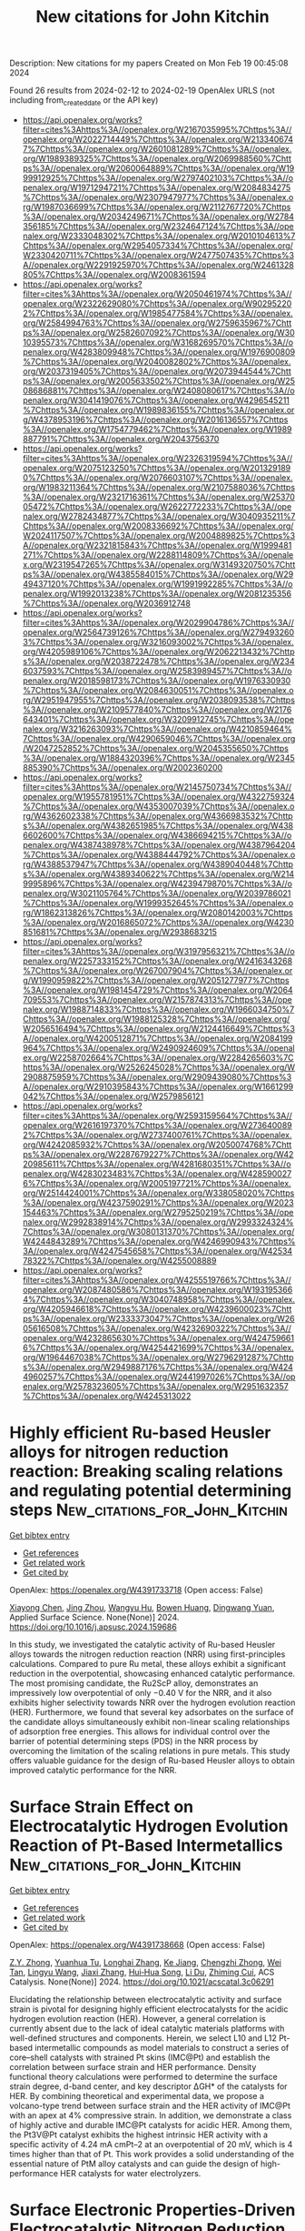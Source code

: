 #+filetags: New_citations_for_John_Kitchin
#+TITLE: New citations for John Kitchin
Description: New citations for my papers
Created on Mon Feb 19 00:45:08 2024

Found 26 results from 2024-02-12 to 2024-02-19
OpenAlex URLS (not including from_created_date or the API key)
- [[https://api.openalex.org/works?filter=cites%3Ahttps%3A//openalex.org/W2167035995%7Chttps%3A//openalex.org/W2022714449%7Chttps%3A//openalex.org/W2133406747%7Chttps%3A//openalex.org/W2601081289%7Chttps%3A//openalex.org/W1989389325%7Chttps%3A//openalex.org/W2069988560%7Chttps%3A//openalex.org/W2060064889%7Chttps%3A//openalex.org/W1999912925%7Chttps%3A//openalex.org/W2797402103%7Chttps%3A//openalex.org/W1971294721%7Chttps%3A//openalex.org/W2084834275%7Chttps%3A//openalex.org/W2307947977%7Chttps%3A//openalex.org/W1987036699%7Chttps%3A//openalex.org/W2112767720%7Chttps%3A//openalex.org/W2034249671%7Chttps%3A//openalex.org/W2784356185%7Chttps%3A//openalex.org/W2324647124%7Chttps%3A//openalex.org/W2333048302%7Chttps%3A//openalex.org/W2010104613%7Chttps%3A//openalex.org/W2954057334%7Chttps%3A//openalex.org/W2330420711%7Chttps%3A//openalex.org/W2477507435%7Chttps%3A//openalex.org/W2291925970%7Chttps%3A//openalex.org/W2461328805%7Chttps%3A//openalex.org/W2008361594]]
- [[https://api.openalex.org/works?filter=cites%3Ahttps%3A//openalex.org/W2050461974%7Chttps%3A//openalex.org/W2322629080%7Chttps%3A//openalex.org/W902952202%7Chttps%3A//openalex.org/W1985477584%7Chttps%3A//openalex.org/W2584994763%7Chttps%3A//openalex.org/W2759635967%7Chttps%3A//openalex.org/W2582607092%7Chttps%3A//openalex.org/W3010395573%7Chttps%3A//openalex.org/W3168269570%7Chttps%3A//openalex.org/W4283809948%7Chttps%3A//openalex.org/W1976900809%7Chttps%3A//openalex.org/W2040082802%7Chttps%3A//openalex.org/W2037319405%7Chttps%3A//openalex.org/W2073944544%7Chttps%3A//openalex.org/W2005633502%7Chttps%3A//openalex.org/W2508686881%7Chttps%3A//openalex.org/W2408080617%7Chttps%3A//openalex.org/W3041419076%7Chttps%3A//openalex.org/W4296545211%7Chttps%3A//openalex.org/W1989836155%7Chttps%3A//openalex.org/W4378953196%7Chttps%3A//openalex.org/W2016136557%7Chttps%3A//openalex.org/W1754779462%7Chttps%3A//openalex.org/W1989887791%7Chttps%3A//openalex.org/W2043756370]]
- [[https://api.openalex.org/works?filter=cites%3Ahttps%3A//openalex.org/W2326319594%7Chttps%3A//openalex.org/W2075123250%7Chttps%3A//openalex.org/W2013291890%7Chttps%3A//openalex.org/W2076603107%7Chttps%3A//openalex.org/W1983211364%7Chttps%3A//openalex.org/W2107588036%7Chttps%3A//openalex.org/W2321716361%7Chttps%3A//openalex.org/W2537005472%7Chttps%3A//openalex.org/W2622772233%7Chttps%3A//openalex.org/W2782434877%7Chttps%3A//openalex.org/W3040935211%7Chttps%3A//openalex.org/W2008336692%7Chttps%3A//openalex.org/W2024117507%7Chttps%3A//openalex.org/W2004889825%7Chttps%3A//openalex.org/W2321815843%7Chttps%3A//openalex.org/W1999481271%7Chttps%3A//openalex.org/W2288114809%7Chttps%3A//openalex.org/W2319547265%7Chttps%3A//openalex.org/W3149320750%7Chttps%3A//openalex.org/W4385584015%7Chttps%3A//openalex.org/W2949437120%7Chttps%3A//openalex.org/W1991992285%7Chttps%3A//openalex.org/W1992013238%7Chttps%3A//openalex.org/W2081235356%7Chttps%3A//openalex.org/W2036912748]]
- [[https://api.openalex.org/works?filter=cites%3Ahttps%3A//openalex.org/W2029904786%7Chttps%3A//openalex.org/W2564739126%7Chttps%3A//openalex.org/W2794932603%7Chttps%3A//openalex.org/W3216093002%7Chttps%3A//openalex.org/W4205989106%7Chttps%3A//openalex.org/W2062213432%7Chttps%3A//openalex.org/W2038722478%7Chttps%3A//openalex.org/W2346037593%7Chttps%3A//openalex.org/W2583989457%7Chttps%3A//openalex.org/W2018598173%7Chttps%3A//openalex.org/W1976330930%7Chttps%3A//openalex.org/W2084630051%7Chttps%3A//openalex.org/W2951947955%7Chttps%3A//openalex.org/W2038093538%7Chttps%3A//openalex.org/W2109577840%7Chttps%3A//openalex.org/W2176643401%7Chttps%3A//openalex.org/W3209912745%7Chttps%3A//openalex.org/W3216263093%7Chttps%3A//openalex.org/W4210859464%7Chttps%3A//openalex.org/W4290659046%7Chttps%3A//openalex.org/W2047252852%7Chttps%3A//openalex.org/W2045355650%7Chttps%3A//openalex.org/W1884320396%7Chttps%3A//openalex.org/W2345885390%7Chttps%3A//openalex.org/W2002360200]]
- [[https://api.openalex.org/works?filter=cites%3Ahttps%3A//openalex.org/W2145750734%7Chttps%3A//openalex.org/W1955781951%7Chttps%3A//openalex.org/W4322759324%7Chttps%3A//openalex.org/W4353007039%7Chttps%3A//openalex.org/W4362602338%7Chttps%3A//openalex.org/W4366983532%7Chttps%3A//openalex.org/W4382651985%7Chttps%3A//openalex.org/W4386602600%7Chttps%3A//openalex.org/W4386694215%7Chttps%3A//openalex.org/W4387438978%7Chttps%3A//openalex.org/W4387964204%7Chttps%3A//openalex.org/W4388444792%7Chttps%3A//openalex.org/W4388537947%7Chttps%3A//openalex.org/W4389040448%7Chttps%3A//openalex.org/W4389340622%7Chttps%3A//openalex.org/W2149995896%7Chttps%3A//openalex.org/W4239479870%7Chttps%3A//openalex.org/W3021105764%7Chttps%3A//openalex.org/W2039786021%7Chttps%3A//openalex.org/W1999352645%7Chttps%3A//openalex.org/W1862313826%7Chttps%3A//openalex.org/W2080142003%7Chttps%3A//openalex.org/W2016865072%7Chttps%3A//openalex.org/W4230851681%7Chttps%3A//openalex.org/W2938683215]]
- [[https://api.openalex.org/works?filter=cites%3Ahttps%3A//openalex.org/W3197956321%7Chttps%3A//openalex.org/W2257333152%7Chttps%3A//openalex.org/W2416343268%7Chttps%3A//openalex.org/W267007904%7Chttps%3A//openalex.org/W1990959822%7Chttps%3A//openalex.org/W2051277977%7Chttps%3A//openalex.org/W1981454729%7Chttps%3A//openalex.org/W2064709553%7Chttps%3A//openalex.org/W2157874313%7Chttps%3A//openalex.org/W1988714833%7Chttps%3A//openalex.org/W1966034750%7Chttps%3A//openalex.org/W1988125328%7Chttps%3A//openalex.org/W2056516494%7Chttps%3A//openalex.org/W2124416649%7Chttps%3A//openalex.org/W4200512871%7Chttps%3A//openalex.org/W2084199964%7Chttps%3A//openalex.org/W2490924609%7Chttps%3A//openalex.org/W2258702664%7Chttps%3A//openalex.org/W2284265603%7Chttps%3A//openalex.org/W2526245028%7Chttps%3A//openalex.org/W2908875959%7Chttps%3A//openalex.org/W2909439080%7Chttps%3A//openalex.org/W2910395843%7Chttps%3A//openalex.org/W1661299042%7Chttps%3A//openalex.org/W2579856121]]
- [[https://api.openalex.org/works?filter=cites%3Ahttps%3A//openalex.org/W2593159564%7Chttps%3A//openalex.org/W2616197370%7Chttps%3A//openalex.org/W2736400892%7Chttps%3A//openalex.org/W2737400761%7Chttps%3A//openalex.org/W4242085932%7Chttps%3A//openalex.org/W2050074768%7Chttps%3A//openalex.org/W2287679227%7Chttps%3A//openalex.org/W4220985611%7Chttps%3A//openalex.org/W4281680351%7Chttps%3A//openalex.org/W4283023483%7Chttps%3A//openalex.org/W4285900276%7Chttps%3A//openalex.org/W2005197721%7Chttps%3A//openalex.org/W2514424001%7Chttps%3A//openalex.org/W338058020%7Chttps%3A//openalex.org/W4237590291%7Chttps%3A//openalex.org/W2023154463%7Chttps%3A//openalex.org/W2795250219%7Chttps%3A//openalex.org/W2992838914%7Chttps%3A//openalex.org/W2993324324%7Chttps%3A//openalex.org/W3080131370%7Chttps%3A//openalex.org/W4244843289%7Chttps%3A//openalex.org/W4246990943%7Chttps%3A//openalex.org/W4247545658%7Chttps%3A//openalex.org/W4253478322%7Chttps%3A//openalex.org/W4255008889]]
- [[https://api.openalex.org/works?filter=cites%3Ahttps%3A//openalex.org/W4255519766%7Chttps%3A//openalex.org/W2087480586%7Chttps%3A//openalex.org/W1931953664%7Chttps%3A//openalex.org/W3040748958%7Chttps%3A//openalex.org/W4205946618%7Chttps%3A//openalex.org/W4239600023%7Chttps%3A//openalex.org/W2333373047%7Chttps%3A//openalex.org/W2605616508%7Chttps%3A//openalex.org/W4232690322%7Chttps%3A//openalex.org/W4232865630%7Chttps%3A//openalex.org/W4247596616%7Chttps%3A//openalex.org/W4254421699%7Chttps%3A//openalex.org/W1964467038%7Chttps%3A//openalex.org/W2796291287%7Chttps%3A//openalex.org/W2949887176%7Chttps%3A//openalex.org/W4244960257%7Chttps%3A//openalex.org/W2441997026%7Chttps%3A//openalex.org/W2578323605%7Chttps%3A//openalex.org/W2951632357%7Chttps%3A//openalex.org/W4245313022]]

* Highly efficient Ru-based Heusler alloys for nitrogen reduction reaction: Breaking scaling relations and regulating potential determining steps  :New_citations_for_John_Kitchin:
:PROPERTIES:
:ID: https://openalex.org/W4391733718
:TOPICS: Ammonia Synthesis and Electrocatalysis, Materials and Methods for Hydrogen Storage, Two-Dimensional Transition Metal Carbides and Nitrides (MXenes)
:PUBLICATION_DATE: 2024-02-01
:END:    
    
[[elisp:(doi-add-bibtex-entry "https://doi.org/10.1016/j.apsusc.2024.159686")][Get bibtex entry]] 

- [[elisp:(progn (xref--push-markers (current-buffer) (point)) (oa--referenced-works "https://openalex.org/W4391733718"))][Get references]]
- [[elisp:(progn (xref--push-markers (current-buffer) (point)) (oa--related-works "https://openalex.org/W4391733718"))][Get related work]]
- [[elisp:(progn (xref--push-markers (current-buffer) (point)) (oa--cited-by-works "https://openalex.org/W4391733718"))][Get cited by]]

OpenAlex: https://openalex.org/W4391733718 (Open access: False)
    
[[https://openalex.org/A5071704385][Xiayong Chen]], [[https://openalex.org/A5025064756][Jing Zhou]], [[https://openalex.org/A5064262109][Wangyu Hu]], [[https://openalex.org/A5042136632][Bowen Huang]], [[https://openalex.org/A5033033368][Dingwang Yuan]], Applied Surface Science. None(None)] 2024. https://doi.org/10.1016/j.apsusc.2024.159686 
     
In this study, we investigated the catalytic activity of Ru-based Heusler alloys towards the nitrogen reduction reaction (NRR) using first-principles calculations. Compared to pure Ru metal, these alloys exhibit a significant reduction in the overpotential, showcasing enhanced catalytic performance. The most promising candidate, the Ru2ScP alloy, demonstrates an impressively low overpotential of only −0.40 V for the NRR, and it also exhibits higher selectivity towards NRR over the hydrogen evolution reaction (HER). Furthermore, we found that several key adsorbates on the surface of the candidate alloys simultaneously exhibit non-linear scaling relationships of adsorption free energies. This allows for individual control over the barrier of potential determining steps (PDS) in the NRR process by overcoming the limitation of the scaling relations in pure metals. This study offers valuable guidance for the design of Ru-based Heusler alloys to obtain improved catalytic performance for the NRR.    

    

* Surface Strain Effect on Electrocatalytic Hydrogen Evolution Reaction of Pt-Based Intermetallics  :New_citations_for_John_Kitchin:
:PROPERTIES:
:ID: https://openalex.org/W4391738668
:TOPICS: Electrocatalysis for Energy Conversion, Aqueous Zinc-Ion Battery Technology, Fuel Cell Membrane Technology
:PUBLICATION_DATE: 2024-02-11
:END:    
    
[[elisp:(doi-add-bibtex-entry "https://doi.org/10.1021/acscatal.3c06291")][Get bibtex entry]] 

- [[elisp:(progn (xref--push-markers (current-buffer) (point)) (oa--referenced-works "https://openalex.org/W4391738668"))][Get references]]
- [[elisp:(progn (xref--push-markers (current-buffer) (point)) (oa--related-works "https://openalex.org/W4391738668"))][Get related work]]
- [[elisp:(progn (xref--push-markers (current-buffer) (point)) (oa--cited-by-works "https://openalex.org/W4391738668"))][Get cited by]]

OpenAlex: https://openalex.org/W4391738668 (Open access: False)
    
[[https://openalex.org/A5060920420][Z.Y. Zhong]], [[https://openalex.org/A5010811558][Yuanhua Tu]], [[https://openalex.org/A5019925257][Longhai Zhang]], [[https://openalex.org/A5076364504][Ke Jiang]], [[https://openalex.org/A5041745010][Chengzhi Zhong]], [[https://openalex.org/A5003316836][Wei Tan]], [[https://openalex.org/A5064023616][Lingyu Wang]], [[https://openalex.org/A5029153042][Jiaxi Zhang]], [[https://openalex.org/A5018142547][Hui‐Hua Song]], [[https://openalex.org/A5062744012][Li Du]], [[https://openalex.org/A5023031181][Zhiming Cui]], ACS Catalysis. None(None)] 2024. https://doi.org/10.1021/acscatal.3c06291 
     
Elucidating the relationship between electrocatalytic activity and surface strain is pivotal for designing highly efficient electrocatalysts for the acidic hydrogen evolution reaction (HER). However, a general correlation is currently absent due to the lack of ideal catalytic materials platforms with well-defined structures and components. Herein, we select L10 and L12 Pt-based intermetallic compounds as model materials to construct a series of core–shell catalysts with strained Pt skins (IMC@Pt) and establish the correlation between surface strain and HER performance. Density functional theory calculations were performed to determine the surface strain degree, d-band center, and key descriptor ΔGH* of the catalysts for HER. By combining theoretical and experimental data, we propose a volcano-type trend between surface strain and the HER activity of IMC@Pt with an apex at 4% compressive strain. In addition, we demonstrate a class of highly active and durable IMC@Pt catalysts for acidic HER. Among them, the Pt3V@Pt catalyst exhibits the highest intrinsic HER activity with a specific activity of 4.24 mA cmPt–2 at an overpotential of 20 mV, which is 4 times higher than that of Pt. This work provides a solid understanding of the essential nature of PtM alloy catalysts and can guide the design of high-performance HER catalysts for water electrolyzers.    

    

* Surface Electronic Properties-Driven Electrocatalytic Nitrogen Reduction on Metal-Conjugated Porphyrin 2D-MOFs  :New_citations_for_John_Kitchin:
:PROPERTIES:
:ID: https://openalex.org/W4391742646
:TOPICS: Ammonia Synthesis and Electrocatalysis, Photocatalytic Materials for Solar Energy Conversion, Electrocatalysis for Energy Conversion
:PUBLICATION_DATE: 2024-02-12
:END:    
    
[[elisp:(doi-add-bibtex-entry "https://doi.org/10.1021/acsami.3c16406")][Get bibtex entry]] 

- [[elisp:(progn (xref--push-markers (current-buffer) (point)) (oa--referenced-works "https://openalex.org/W4391742646"))][Get references]]
- [[elisp:(progn (xref--push-markers (current-buffer) (point)) (oa--related-works "https://openalex.org/W4391742646"))][Get related work]]
- [[elisp:(progn (xref--push-markers (current-buffer) (point)) (oa--cited-by-works "https://openalex.org/W4391742646"))][Get cited by]]

OpenAlex: https://openalex.org/W4391742646 (Open access: False)
    
[[https://openalex.org/A5088093866][Ashakiran Maibam]], [[https://openalex.org/A5051174428][Ibrahim Orhan]], [[https://openalex.org/A5065840925][Saïlaja Krishnamurty]], [[https://openalex.org/A5031877516][Salvy P. Russo]], [[https://openalex.org/A5023307974][Ravichandar Babarao]], ACS Applied Materials & Interfaces. None(None)] 2024. https://doi.org/10.1021/acsami.3c16406 
     
Two-dimensional (2D) metal organic framework (MOF) or metalloporphyrin nanosheets with a stable metal-N4 complex unit present the metal as a single-atom catalyst dispersed in the 2D porphyrin framework. First-principles calculations on the 3d-transition metals in M-TCPP are investigated in this study for their surface-dependent electronic properties including work function and d-band center. Crystal orbital Hamiltonian population (-pCOHP) analysis highlights a higher contribution of the bonding state in the M–N bond and antibonding state in the N–N bond to be essential for N–N bond activation. A linear relationship between ΔGmax and surface electronic properties, N–N bond strength, and Bader charge has been found to influence the rate-determining potential for nitrogen reduction reaction (NRR) in M-TCPP MOFs. 2D Ti-TCPP MOF, with a kinetic energy barrier of 1.43 eV in the final protonation step of enzymatic NRR, shows exclusive NRR selectivity over competing hydrogen reduction (HER) and nitrogenous compounds (NO and NO2). Thus, Ti-TCPP MOF with an NRR limiting potential of −0.35 V in water solvent is proposed as an attractive candidate for electrocatalytic NRR.    

    

* Integration of theory prediction and experimental electrooxidation of glycerol on NiCo2O4 nanosheets  :New_citations_for_John_Kitchin:
:PROPERTIES:
:ID: https://openalex.org/W4391743253
:TOPICS: Electrocatalysis for Energy Conversion, Materials for Electrochemical Supercapacitors, Aqueous Zinc-Ion Battery Technology
:PUBLICATION_DATE: 2024-02-01
:END:    
    
[[elisp:(doi-add-bibtex-entry "https://doi.org/10.1016/s1872-2067(23)64585-1")][Get bibtex entry]] 

- [[elisp:(progn (xref--push-markers (current-buffer) (point)) (oa--referenced-works "https://openalex.org/W4391743253"))][Get references]]
- [[elisp:(progn (xref--push-markers (current-buffer) (point)) (oa--related-works "https://openalex.org/W4391743253"))][Get related work]]
- [[elisp:(progn (xref--push-markers (current-buffer) (point)) (oa--cited-by-works "https://openalex.org/W4391743253"))][Get cited by]]

OpenAlex: https://openalex.org/W4391743253 (Open access: False)
    
[[https://openalex.org/A5057134203][Yan Duan]], [[https://openalex.org/A5085737387][Mifeng Xue]], [[https://openalex.org/A5049594879][Yizhi Liu]], [[https://openalex.org/A5022248804][Man Zhang]], [[https://openalex.org/A5035375708][Yuchen Wang]], [[https://openalex.org/A5022454993][Baojun Wang]], [[https://openalex.org/A5039456852][Riguang Zhang]], [[https://openalex.org/A5063084241][Kai Yan]], Chinese Journal of Catalysis. 57(None)] 2024. https://doi.org/10.1016/s1872-2067(23)64585-1 
     
Electrocatalytic refinery of low-value biomass-based glycerol into value-added chemicals formic acid (FA) is an attractive alternative to traditional thermochemical refineries. However, constructing non-precious catalysts with abundant active hydroxyl (OH*) is the main obstacle to the electrocatalytic glycerol oxidation reaction (EGOR). Herein, we combine density functional theory (DFT) and experiments to investigate EGOR over the finely constructed NiCo2O4 nanosheets. DFT results firstly indicate that the NiCo2O4 nanosheets exhibit the highly hydroxylated (311)-OH* surface with the lowest Gibbs free energy, which significantly improves the electrochemical reaction kinetics and can achieve desirable FA yield by adjusting the adsorption energy of the adsorption intermediate. Following the theoretical prediction, ultrathin NiCo2O4 nanosheets (~1.70 nm) are fabricated by a facile electrodeposition method with sufficient OH* on the surface. The charge-transfer resistance of NiCo2O4 nanosheets in EGOR is only 0.94 Ω and the anode power consumption can be reduced by up to 320 mV at 10 mA cm−2, keeping the high glycerol conversion (89%) and FA selectivity (70%) during the 120-h stability test. DFT calculations and experimental tools (e.g., multi-potential step experiments, operational electrochemical impedance spectroscopy) confirm that OH* in-situ generated on the thin nanosheets structure is essential in facilitating charge transfer between catalysts and adsorbed molecules to enhance C–C bond cleavage. This work offers a guideline for the rational design of robust catalysts for the selective upgrading of biomass-derived chemicals.    

    

* Key Role of Cations in Stabilizing Hydrogen Radicals for CO2-to-CO Conversion via a Reverse Water-Gas Shift Reaction  :New_citations_for_John_Kitchin:
:PROPERTIES:
:ID: https://openalex.org/W4391755712
:TOPICS: Electrochemical Reduction of CO2 to Fuels, Catalytic Nanomaterials, Carbon Dioxide Utilization for Chemical Synthesis
:PUBLICATION_DATE: 2024-02-12
:END:    
    
[[elisp:(doi-add-bibtex-entry "https://doi.org/10.1021/acs.jpclett.4c00005")][Get bibtex entry]] 

- [[elisp:(progn (xref--push-markers (current-buffer) (point)) (oa--referenced-works "https://openalex.org/W4391755712"))][Get references]]
- [[elisp:(progn (xref--push-markers (current-buffer) (point)) (oa--related-works "https://openalex.org/W4391755712"))][Get related work]]
- [[elisp:(progn (xref--push-markers (current-buffer) (point)) (oa--cited-by-works "https://openalex.org/W4391755712"))][Get cited by]]

OpenAlex: https://openalex.org/W4391755712 (Open access: False)
    
[[https://openalex.org/A5053914840][Ruijuan Zhao]], [[https://openalex.org/A5056360762][Lei Li]], [[https://openalex.org/A5041657778][Qianbao Wu]], [[https://openalex.org/A5053780153][Qing Li]], [[https://openalex.org/A5073055675][Chunhua Cui]], The Journal of Physical Chemistry Letters. None(None)] 2024. https://doi.org/10.1021/acs.jpclett.4c00005 
     
Electrochemically converting CO2 into valuable chemicals and fuels in acidic media is argued as a promising energy- and carbon-efficient route. Although several key roles of alkali cations have been unveiled, the alkali cation trends for CO2 reduction remain largely elusive. With decreasing cation size from Cs+ to Li+, here we show that the apparent proton diffusion coefficient in 3.0 M Li+ is tens-fold lower than in 3.0 M K+ and 3.0 M Cs+ acidic electrolytes. Although Li+ has the strongest inhibition ability for proton transport, it acts the worst for both the CO2-to-CO conversion and partial current density on Au catalysts. Unexpectedly, K+ with a higher proton transport performs the best for CO2-to-CO conversion. We thus revisit the roles of alkali cations and find that hydrated K+ can stabilize hydrogen radicals benefiting CO2 conversion at the electrode interface while for Li+ this is not the case. This study proposes that cation-stabilized atomic hydrogen assists in activating CO2 via a reverse water-gas shift route under electrochemical conditions.    

    

* Machine Learning Assisted Analysis and Prediction of Rubber Formulation Using Existing Databases  :New_citations_for_John_Kitchin:
:PROPERTIES:
:ID: https://openalex.org/W4391755935
:TOPICS: Accelerating Materials Innovation through Informatics, Design for Manufacture and Assembly in Manufacturing, Fuel Cell Membrane Technology
:PUBLICATION_DATE: 2024-02-01
:END:    
    
[[elisp:(doi-add-bibtex-entry "https://doi.org/10.1016/j.aichem.2024.100054")][Get bibtex entry]] 

- [[elisp:(progn (xref--push-markers (current-buffer) (point)) (oa--referenced-works "https://openalex.org/W4391755935"))][Get references]]
- [[elisp:(progn (xref--push-markers (current-buffer) (point)) (oa--related-works "https://openalex.org/W4391755935"))][Get related work]]
- [[elisp:(progn (xref--push-markers (current-buffer) (point)) (oa--cited-by-works "https://openalex.org/W4391755935"))][Get cited by]]

OpenAlex: https://openalex.org/W4391755935 (Open access: True)
    
[[https://openalex.org/A5067271290][Wei Deng]], [[https://openalex.org/A5049889958][Yuhui Zhao]], [[https://openalex.org/A5053661870][Yinggan Zheng]], [[https://openalex.org/A5035643040][Yilong Yin]], [[https://openalex.org/A5026257020][Hongwei Yan]], [[https://openalex.org/A5020579375][Lijun Liu]], [[https://openalex.org/A5075752935][Dapeng Wang]], Artificial Intelligence Chemistry. None(None)] 2024. https://doi.org/10.1016/j.aichem.2024.100054 
     
Designing rubber formulations can greatly benefit from using a database that stores the formulations and corresponding property data of rubber composites. Such a database can expedite the decision-making process by swiftly identifying the most suitable formulations for specific applications. However, the management of a rubber formulation database encounters various issues, including missing formulation and property data, as well as data entry errors. These issues can impede the decision-making processes and even result in incorrect decisions being made. In this study, machine learning (ML) algorithms were applied to analyze rubber formulation databases. Our findings highlight the success of the ML algorithm in effectively filling in missing data and identifying erroneous data. Furthermore, it demonstrates the accurate prediction of properties for untested formulations within the pre-determined database space. The results underline the outstanding performance of ML algorithms in expediting the rubber formulation design process and emphasize their immense potential to play a prominent role in the advancement of rubber composites.    

    

* Understanding the modulation mechanism of B-site doping on the thermochemical properties of CaMnO3−δ: an experimental and computational study  :New_citations_for_John_Kitchin:
:PROPERTIES:
:ID: https://openalex.org/W4391758420
:TOPICS: Kinetic Analysis of Thermal Processes in Materials, Accelerating Materials Innovation through Informatics, Negative Thermal Expansion in Materials
:PUBLICATION_DATE: 2024-01-01
:END:    
    
[[elisp:(doi-add-bibtex-entry "https://doi.org/10.1039/d3ta04632j")][Get bibtex entry]] 

- [[elisp:(progn (xref--push-markers (current-buffer) (point)) (oa--referenced-works "https://openalex.org/W4391758420"))][Get references]]
- [[elisp:(progn (xref--push-markers (current-buffer) (point)) (oa--related-works "https://openalex.org/W4391758420"))][Get related work]]
- [[elisp:(progn (xref--push-markers (current-buffer) (point)) (oa--cited-by-works "https://openalex.org/W4391758420"))][Get cited by]]

OpenAlex: https://openalex.org/W4391758420 (Open access: False)
    
[[https://openalex.org/A5061954198][Zeyu Ning]], [[https://openalex.org/A5007279432][S. L. Gan]], [[https://openalex.org/A5016370473][Haoran Xu]], [[https://openalex.org/A5062656032][C.D. Gu]], [[https://openalex.org/A5037389023][Peixi Zhu]], [[https://openalex.org/A5055295732][Jinsong Zhou]], [[https://openalex.org/A5018631961][Gang Xiao]], Journal of materials chemistry. A, Materials for energy and sustainability. None(None)] 2024. https://doi.org/10.1039/d3ta04632j 
     
Cr and Fe doping disrupts the electronegativity and bond energy balance of CaMnO 3 , creating different active sites and enhancing the reactivity. Bond energy calculations allow the prediction of reaction temperature and reaction enthalpy.    

    

* Computational chemistry for water-splitting electrocatalysis  :New_citations_for_John_Kitchin:
:PROPERTIES:
:ID: https://openalex.org/W4391758505
:TOPICS: Electrocatalysis for Energy Conversion, Accelerating Materials Innovation through Informatics, Electrochemical Detection of Heavy Metal Ions
:PUBLICATION_DATE: 2024-01-01
:END:    
    
[[elisp:(doi-add-bibtex-entry "https://doi.org/10.1039/d2cs01068b")][Get bibtex entry]] 

- [[elisp:(progn (xref--push-markers (current-buffer) (point)) (oa--referenced-works "https://openalex.org/W4391758505"))][Get references]]
- [[elisp:(progn (xref--push-markers (current-buffer) (point)) (oa--related-works "https://openalex.org/W4391758505"))][Get related work]]
- [[elisp:(progn (xref--push-markers (current-buffer) (point)) (oa--cited-by-works "https://openalex.org/W4391758505"))][Get cited by]]

OpenAlex: https://openalex.org/W4391758505 (Open access: False)
    
[[https://openalex.org/A5049252022][Licheng Miao]], [[https://openalex.org/A5089491282][Wenzhao Jia]], [[https://openalex.org/A5071631246][Xuejie Cao]], [[https://openalex.org/A5014197896][Lifang Jiao]], Chemical Society Reviews. None(None)] 2024. https://doi.org/10.1039/d2cs01068b 
     
This review presents the basics of electrochemical water electrolysis, discusses the progress in computational methods, models, and descriptors, and evaluates the remaining challenges in this field.    

    

* Transition metal single-atom anchored on MoSi2N4 monolayer as highly efficient electrocatalyst for hydrogen evolution reaction  :New_citations_for_John_Kitchin:
:PROPERTIES:
:ID: https://openalex.org/W4391764443
:TOPICS: Electrocatalysis for Energy Conversion, Photocatalytic Materials for Solar Energy Conversion, Two-Dimensional Transition Metal Carbides and Nitrides (MXenes)
:PUBLICATION_DATE: 2024-03-01
:END:    
    
[[elisp:(doi-add-bibtex-entry "https://doi.org/10.1016/j.mcat.2024.113926")][Get bibtex entry]] 

- [[elisp:(progn (xref--push-markers (current-buffer) (point)) (oa--referenced-works "https://openalex.org/W4391764443"))][Get references]]
- [[elisp:(progn (xref--push-markers (current-buffer) (point)) (oa--related-works "https://openalex.org/W4391764443"))][Get related work]]
- [[elisp:(progn (xref--push-markers (current-buffer) (point)) (oa--cited-by-works "https://openalex.org/W4391764443"))][Get cited by]]

OpenAlex: https://openalex.org/W4391764443 (Open access: False)
    
[[https://openalex.org/A5019887110][Wei Xun]], [[https://openalex.org/A5021687717][Xin Liu]], [[https://openalex.org/A5003321479][Qingsong Jiang]], [[https://openalex.org/A5035353399][Yin‐Zhong Wu]], [[https://openalex.org/A5064853673][Xiao Yang]], Molecular Catalysis. 556(None)] 2024. https://doi.org/10.1016/j.mcat.2024.113926 
     
Single-atom catalysts are considered as a promising method for efficient energy conversion, owing to their advantages of high atom utilization and low catalyst cost. However, finding a stable two-dimensional structure and high hydrogen evolution reaction (HER) performance is a current research hotspot. Herein, based on the first-principles calculations, we identify the HER properties of six catalysts (TM@MoSi2N4, TM = Sc, Ti, V, Fe, Co, and Ni) comprising transition metal atoms anchored on MoSi2N4 monolayer. The results show that the spin-polarized states appear around the Fermi level after anchoring TM atoms. Therefore, the energy level of the first available unoccupied state for accommodating hydrogen drops, regulating the bonding strength of hydrogen. Thus, the single transition metal atom activates the active site of the MoSi2N4 inert base plane, becoming a quite suitable site for the HER. Based on ΔGH*, the exchange current density and volcano diagram of the corresponding catalytic system were also calculated. Among them, V@MoSi2N4 (ΔGH* = -0.07 eV) and Ni@MoSi2N4 (ΔGH* = 0.06 eV) systems show efficient the HER property. Our study confirms that the transition metal atom anchoring is an effective means to improve the performance of electrocatalysis, and TM@MoSi2N4 has practical application potential as a high efficiency HER electrocatalyst.    

    

* Experimental evidences of the direct influence of external magnetic fields on the mechanism of the electrocatalytic oxygen evolution reaction  :New_citations_for_John_Kitchin:
:PROPERTIES:
:ID: https://openalex.org/W4391766798
:TOPICS: Electrocatalysis for Energy Conversion, Electrochemical Detection of Heavy Metal Ions, Memristive Devices for Neuromorphic Computing
:PUBLICATION_DATE: 2024-02-12
:END:    
    
[[elisp:(doi-add-bibtex-entry "https://doi.org/10.1063/5.0179761")][Get bibtex entry]] 

- [[elisp:(progn (xref--push-markers (current-buffer) (point)) (oa--referenced-works "https://openalex.org/W4391766798"))][Get references]]
- [[elisp:(progn (xref--push-markers (current-buffer) (point)) (oa--related-works "https://openalex.org/W4391766798"))][Get related work]]
- [[elisp:(progn (xref--push-markers (current-buffer) (point)) (oa--cited-by-works "https://openalex.org/W4391766798"))][Get cited by]]

OpenAlex: https://openalex.org/W4391766798 (Open access: True)
    
[[https://openalex.org/A5027965963][Camilo A. Mesa]], [[https://openalex.org/A5024363203][Felipe A. Garcés‐Pineda]], [[https://openalex.org/A5084426798][Miguel García‐Tecedor]], [[https://openalex.org/A5025789790][Jiahao Yu]], [[https://openalex.org/A5041069274][Bahareh Khezri]], [[https://openalex.org/A5071490785][Sergi Plana-Ruiz]], [[https://openalex.org/A5046172165][Bruno López]], [[https://openalex.org/A5067239975][R. Iturbe]], [[https://openalex.org/A5066694116][Núria López]], [[https://openalex.org/A5053858976][Sixto Giménez]], [[https://openalex.org/A5028397745][José Ramón Galán‐Mascarós]], APL Energy. 2(1)] 2024. https://doi.org/10.1063/5.0179761  ([[https://pubs.aip.org/aip/ape/article-pdf/doi/10.1063/5.0179761/19638236/016106_1_5.0179761.pdf][pdf]])
     
The use of magnetic fields as external stimuli to improve the kinetics of electrochemical reactions is attracting substantial attention, given their potential to reduce energy losses. Despite recent reports showing a positive effect on catalytic performance upon applying a magnetic field to a working electrode, there are still many uncertainties and a lack of experimental evidence correlating the presence of the magnetic field to the electrocatalytic performance. Here, we present a combination of electrochemical and spectroscopic tools that demonstrate how the presence of an external magnetic field alters the reaction mechanism of the electrocatalytic oxygen evolution reaction (OER), accelerating the overall performance of a Ni4FeOx electrode. Complementary experimental evidence has been gathered supporting the participation of this microscopic magnetic field effect. Electrochemical impedance spectroscopy (EIS) points to a speed-up of the intrinsic reaction kinetics, independent of other indirect effects. In the same direction, the spectro-electrochemical fingerprint of the intermediate species that appear during the electrocatalytic cycle, as detected under operando conditions, indicates a change in the order of the reaction as a function of hole accumulation. All these experimental data confirm the direct influence of an external magnetic field on the reaction mechanism at the origin of the magnetically enhanced electrocatalytic OER.    

    

* Synthesis of N/Fe/S-Codoped Cathode Catalysts on Gasification Residue Carbon for Zinc–Air Batteries  :New_citations_for_John_Kitchin:
:PROPERTIES:
:ID: https://openalex.org/W4391772163
:TOPICS: Electrocatalysis for Energy Conversion, Aqueous Zinc-Ion Battery Technology, Materials for Electrochemical Supercapacitors
:PUBLICATION_DATE: 2024-02-13
:END:    
    
[[elisp:(doi-add-bibtex-entry "https://doi.org/10.1021/acs.energyfuels.3c04344")][Get bibtex entry]] 

- [[elisp:(progn (xref--push-markers (current-buffer) (point)) (oa--referenced-works "https://openalex.org/W4391772163"))][Get references]]
- [[elisp:(progn (xref--push-markers (current-buffer) (point)) (oa--related-works "https://openalex.org/W4391772163"))][Get related work]]
- [[elisp:(progn (xref--push-markers (current-buffer) (point)) (oa--cited-by-works "https://openalex.org/W4391772163"))][Get cited by]]

OpenAlex: https://openalex.org/W4391772163 (Open access: False)
    
[[https://openalex.org/A5006887861][Simin Wang]], [[https://openalex.org/A5010086142][Liang Ren]], [[https://openalex.org/A5085203634][Guoyu Zhang]], [[https://openalex.org/A5048745903][Yan Gong]], [[https://openalex.org/A5079812123][Qinghua Guo]], [[https://openalex.org/A5003907985][Guangsuo Yu]], Energy & Fuels. None(None)] 2024. https://doi.org/10.1021/acs.energyfuels.3c04344 
     
The gasification fine slag (GFS) contains a large amount of residual carbon (RC). The RC has a large specific surface area, a well-developed pore structure, and a wide pore size distribution. Therefore, oxygen reduction reaction (ORR) catalysts can be prepared using the RC and can be applied in zinc–air batteries. In this work, ORR catalysts were prepared by using the RC as precursors with N/Fe/S codoping. The codoping effect between different heteroatoms was investigated by combining physicochemical and electrochemical characterization. The results demonstrate that the N/Fe/S-codoped catalyst CKN6FeS has a high onset potential and average electron transfer number. In alkaline conditions, CKN6FeS exhibits catalytic activity comparable to that of commercial Pt/C and shows better methanol tolerance than that of Pt/C. It shows good catalytic ability in zinc–air batteries with good cycling stability and durability, achieving high power density and specific capacity.    

    

* Microenvironment reconstitution of highly active Ni single atoms on oxygen-incorporated Mo2C for water splitting  :New_citations_for_John_Kitchin:
:PROPERTIES:
:ID: https://openalex.org/W4391772549
:TOPICS: Electrocatalysis for Energy Conversion, Two-Dimensional Transition Metal Carbides and Nitrides (MXenes), Desulfurization Technologies for Fuels
:PUBLICATION_DATE: 2024-02-13
:END:    
    
[[elisp:(doi-add-bibtex-entry "https://doi.org/10.1038/s41467-024-45533-3")][Get bibtex entry]] 

- [[elisp:(progn (xref--push-markers (current-buffer) (point)) (oa--referenced-works "https://openalex.org/W4391772549"))][Get references]]
- [[elisp:(progn (xref--push-markers (current-buffer) (point)) (oa--related-works "https://openalex.org/W4391772549"))][Get related work]]
- [[elisp:(progn (xref--push-markers (current-buffer) (point)) (oa--cited-by-works "https://openalex.org/W4391772549"))][Get cited by]]

OpenAlex: https://openalex.org/W4391772549 (Open access: True)
    
[[https://openalex.org/A5070399797][Mengyun Hou]], [[https://openalex.org/A5024591419][Lirong Zheng]], [[https://openalex.org/A5010959599][D.L. Zhao]], [[https://openalex.org/A5006282859][Xin Tan]], [[https://openalex.org/A5082984600][Wuyi Feng]], [[https://openalex.org/A5051812556][Jiantao Fu]], [[https://openalex.org/A5062570413][Tianxin Wei]], [[https://openalex.org/A5085613060][Minhua Cao]], [[https://openalex.org/A5052340237][Jiatao Zhang]], [[https://openalex.org/A5059034640][Chen Chen]], Nature Communications. 15(1)] 2024. https://doi.org/10.1038/s41467-024-45533-3  ([[https://www.nature.com/articles/s41467-024-45533-3.pdf][pdf]])
     
Abstract The rational design of efficient bifunctional single-atom electrocatalysts for industrial water splitting and the comprehensive understanding of its complex catalytic mechanisms remain challenging. Here, we report a Ni single atoms supported on oxygen-incorporated Mo 2 C via Ni-O-Mo bridge bonds, that gives high oxygen evolution reaction (OER) and hydrogen evolution reaction (HER) bifunctional activity. By ex situ synchrotron X-ray absorption spectroscopy and electron microscopy, we found that after HER, the coordination number and bond lengths of Ni-O and Ni-Mo (Ni-O-Mo) were all altered, yet the Ni species still remain atomically dispersed. In contrast, after OER, the atomically dispersed Ni were agglomerated into very small clusters with new Ni-Ni (Ni-O-Ni) bonds appeared. Combining experimental results and DFT calculations, we infer the oxidation degree of Mo 2 C and the configuration of single-atom Ni are both vital for HER or OER. This study provides both a feasible strategy and model to rational design highly efficient electrocatalysts for water electrolysis.    

    

* Boosting hydrogen evolution kinetics of self-supported MoC-Mo2C heterojunction electrode by platinum decoration  :New_citations_for_John_Kitchin:
:PROPERTIES:
:ID: https://openalex.org/W4391772744
:TOPICS: Electrocatalysis for Energy Conversion, Fuel Cell Membrane Technology, Lithium-ion Battery Technology
:PUBLICATION_DATE: 2024-02-01
:END:    
    
[[elisp:(doi-add-bibtex-entry "https://doi.org/10.1016/j.electacta.2024.143922")][Get bibtex entry]] 

- [[elisp:(progn (xref--push-markers (current-buffer) (point)) (oa--referenced-works "https://openalex.org/W4391772744"))][Get references]]
- [[elisp:(progn (xref--push-markers (current-buffer) (point)) (oa--related-works "https://openalex.org/W4391772744"))][Get related work]]
- [[elisp:(progn (xref--push-markers (current-buffer) (point)) (oa--cited-by-works "https://openalex.org/W4391772744"))][Get cited by]]

OpenAlex: https://openalex.org/W4391772744 (Open access: False)
    
[[https://openalex.org/A5076256227][Wenting Li]], [[https://openalex.org/A5072289333][Yibin Yao]], [[https://openalex.org/A5046160891][Xianglin Liu]], [[https://openalex.org/A5009761172][Yu Zhang]], [[https://openalex.org/A5071037763][Wei Liu]], [[https://openalex.org/A5020141096][Ze Liu]], [[https://openalex.org/A5082860861][Huayi Yin]], [[https://openalex.org/A5001972742][Dihua Wang]], Electrochimica Acta. None(None)] 2024. https://doi.org/10.1016/j.electacta.2024.143922 
     
Molybdenum carbide-based hydrogen evolution reaction (HER) electrocatalysts have attracted widespread attention with their low cost and relatively high catalytic activity. Despite the significant progress made in tuning the morphology and structure, the intrinsic catalytic activity of molybdenum carbide awaits further improvement. Herein, a Pt-decorated self-supported MoC-Mo2C electrode with super-intrinsic HER catalytic activity is prepared by a simple adsorption-electroreduction method. The HER performance is improved with increasing the loading of Pt. The optimal MoC-Mo2C-Pt heterojunction electrode has a low overpotential of 10 mA cm−2 (58 mV in H2SO4, 82 mV in KOH) and small Tafel slope (24 mV dec−1 in H2SO4, 29 mV dec−1 in KOH), which is reduced to 0.45-0.5, 0.7-0.8, and 0.4-0.7 times of pristine MoC-Mo2C, Pt foil, and commercial Pt/C (2 mg cm−2), respectively. The improved HER catalysis is attributed to the rapid dissociation of water on MoC-Mo2C and efficient desorption of hydrogen on Pt. Therefore, decorating carbides with Pt is an effective way to design HER catalysts with enhanced catalytic activities in a wide pH range.    

    

* Free-Standing Single-Atom Catalyst-Based Electrodes for CO2 Reduction  :New_citations_for_John_Kitchin:
:PROPERTIES:
:ID: https://openalex.org/W4391775270
:TOPICS: Electrochemical Reduction of CO2 to Fuels, Electrocatalysis for Energy Conversion, Applications of Ionic Liquids
:PUBLICATION_DATE: 2024-02-13
:END:    
    
[[elisp:(doi-add-bibtex-entry "https://doi.org/10.1007/s41918-023-00193-7")][Get bibtex entry]] 

- [[elisp:(progn (xref--push-markers (current-buffer) (point)) (oa--referenced-works "https://openalex.org/W4391775270"))][Get references]]
- [[elisp:(progn (xref--push-markers (current-buffer) (point)) (oa--related-works "https://openalex.org/W4391775270"))][Get related work]]
- [[elisp:(progn (xref--push-markers (current-buffer) (point)) (oa--cited-by-works "https://openalex.org/W4391775270"))][Get cited by]]

OpenAlex: https://openalex.org/W4391775270 (Open access: True)
    
[[https://openalex.org/A5005705471][M. Nur Hossain]], [[https://openalex.org/A5084145021][Lei Zhang]], [[https://openalex.org/A5083477030][Roberto Neagu]], [[https://openalex.org/A5093919452][Enoch Rassachack]], Electrochemical Energy Reviews. 7(1)] 2024. https://doi.org/10.1007/s41918-023-00193-7  ([[https://link.springer.com/content/pdf/10.1007/s41918-023-00193-7.pdf][pdf]])
     
Abstract Electrochemical CO 2 reduction technology could solve the CO 2 -induced climate warming by electrochemically converting atmospheric CO 2 back into fuel, essentially recycling it and building a low carbon emission economy. However, the electrochemical CO 2 reduction reaction (CO 2 RR) poses a significant challenge due to the highly stable and linear CO 2 molecules, in addition to a proton-coupled multi-electron transfer process. Thus, highly active catalysts, placed on activity bolstering materials, and permeable electrodes are crucial for CO 2 RR. Single-atom catalysts (SACs) have recently garnered increasing interest in the electrocatalysis community due to their potentially high mass efficiency and cost benefits (every atom is an active center, resulting in nearly 100% utilization) and adjustable selectivity (higher uniformity of the active sites compared to nanoparticles). However, preserving the accessibility and activity of the SACs inside the electrode poses major materials development and electrode design challenges. A conventional layered structure SAC electrode typically consists of a gas diffusion layer (GDL), a microporous layer (MPL) and a SAC catalyst layer (SACCL), fabricated by using a powder bonding process. However, this process usually encounters issues such as delamination and instability of SACs due to the weak binder-catalyst-support interface. Conversely, the free-standing SAC electrode design has the potential to overcome these issues by eliminating the GDL, MPL, and need of a binder, in contrast to the powder bonding process. This work first reviews the latest developments in experimental and modeling studies of powdered SAC electrode by the traditional powder bonding process. Next, it examines the development towards the free-standing SAC electrode for high-performance electrochemical reduction of CO 2 . The synthesis-structure-fabrication-performance relationships of SAC-based materials and associated electrodes are analyzed. Furthermore, the article presents future challenges and perspectives for high-performance SAC electrodes for CO 2 RR. Graphical Abstract    

    

* Transition Metals Based Dual Single‐atom Catalysts for Oxygen Electrocatalysis: Stunning Advances and Future Prospects  :New_citations_for_John_Kitchin:
:PROPERTIES:
:ID: https://openalex.org/W4391778585
:TOPICS: Electrocatalysis for Energy Conversion, Catalytic Nanomaterials, Fuel Cell Membrane Technology
:PUBLICATION_DATE: 2024-02-13
:END:    
    
[[elisp:(doi-add-bibtex-entry "https://doi.org/10.1002/cctc.202301392")][Get bibtex entry]] 

- [[elisp:(progn (xref--push-markers (current-buffer) (point)) (oa--referenced-works "https://openalex.org/W4391778585"))][Get references]]
- [[elisp:(progn (xref--push-markers (current-buffer) (point)) (oa--related-works "https://openalex.org/W4391778585"))][Get related work]]
- [[elisp:(progn (xref--push-markers (current-buffer) (point)) (oa--cited-by-works "https://openalex.org/W4391778585"))][Get cited by]]

OpenAlex: https://openalex.org/W4391778585 (Open access: False)
    
[[https://openalex.org/A5033369944][Saira Ajmal]], [[https://openalex.org/A5035446738][Yang Zhao]], [[https://openalex.org/A5002637244][Ghulam Yasin]], [[https://openalex.org/A5039851699][Felix Ofori Boakye]], [[https://openalex.org/A5047096803][Mohammad Tabish]], [[https://openalex.org/A5005163120][Mohammed Mujahid Alam]], [[https://openalex.org/A5078102681][Abdullah G. Al‐Sehemi]], [[https://openalex.org/A5069924270][Wei Zhao]], ChemCatChem. None(None)] 2024. https://doi.org/10.1002/cctc.202301392 
     
Abstract During the past few years, single‐atom catalysts (SACs) have attracted considerable attention in electrolysis due to their outstanding catalytic performance and efficient atomic utilization. SACs exhibit a simple structure, high catalytic activity, consistent scaling relationships for single sites, and low metal content but their practical applications are still limited. Dual single‐atom catalysts (DACs), which feature excellent selectivity, high atomic utilization efficiency, and remarkable stability, are emerging as new frontiers in heterogeneous electrocatalysis. They increase catalytic activity by promoting synergistic effects between metal‐active sites. In this paper, we present a comprehensive overview of the latest developments in dual‐atom catalysts for oxygen evolution reaction (OER) and oxygen reduction reaction (ORR). In addition, we explore the differences between homonuclear and heteronuclear configurations, the emergence of single/dual‐site metal catalysts, and the methods currently used for their synthesis. Lastly, this review discusses several perspectives for advancing the development of dual‐atom catalysts for OER and ORR electrocatalysis.    

    

* Linkage-engineered donor–acceptor covalent organic frameworks for optimal photosynthesis of hydrogen peroxide from water and air  :New_citations_for_John_Kitchin:
:PROPERTIES:
:ID: https://openalex.org/W4391779736
:TOPICS: Porous Crystalline Organic Frameworks for Energy and Separation Applications, Photocatalytic Materials for Solar Energy Conversion, Content-Centric Networking for Information Delivery
:PUBLICATION_DATE: 2024-02-13
:END:    
    
[[elisp:(doi-add-bibtex-entry "https://doi.org/10.1038/s41929-023-01102-3")][Get bibtex entry]] 

- [[elisp:(progn (xref--push-markers (current-buffer) (point)) (oa--referenced-works "https://openalex.org/W4391779736"))][Get references]]
- [[elisp:(progn (xref--push-markers (current-buffer) (point)) (oa--related-works "https://openalex.org/W4391779736"))][Get related work]]
- [[elisp:(progn (xref--push-markers (current-buffer) (point)) (oa--cited-by-works "https://openalex.org/W4391779736"))][Get cited by]]

OpenAlex: https://openalex.org/W4391779736 (Open access: False)
    
[[https://openalex.org/A5089588298][Ruoyang Liu]], [[https://openalex.org/A5009622800][Yongzhi Chen]], [[https://openalex.org/A5036329311][Hongde Yu]], [[https://openalex.org/A5090421721][Miroslav Položij]], [[https://openalex.org/A5079949781][Yuanyuan Guo]], [[https://openalex.org/A5001213992][Tze Chien Sum]], [[https://openalex.org/A5009205853][Thomas Heine]], [[https://openalex.org/A5010663876][Donglin Jiang]], Nature Catalysis. None(None)] 2024. https://doi.org/10.1038/s41929-023-01102-3 
     
No abstract    

    

* Selective Adsorption, Structure and Dynamics of Co2 – Ch4 Mixture in Mg-Mof-74 and the Influence of Intercrystalline Orientational Disorder  :New_citations_for_John_Kitchin:
:PROPERTIES:
:ID: https://openalex.org/W4391791247
:TOPICS: Chemistry and Applications of Metal-Organic Frameworks, Chemistry of Noble Gas Compounds and Interactions, Zeolite Chemistry and Catalysis
:PUBLICATION_DATE: 2024-01-01
:END:    
    
[[elisp:(doi-add-bibtex-entry "https://doi.org/10.2139/ssrn.4724684")][Get bibtex entry]] 

- [[elisp:(progn (xref--push-markers (current-buffer) (point)) (oa--referenced-works "https://openalex.org/W4391791247"))][Get references]]
- [[elisp:(progn (xref--push-markers (current-buffer) (point)) (oa--related-works "https://openalex.org/W4391791247"))][Get related work]]
- [[elisp:(progn (xref--push-markers (current-buffer) (point)) (oa--cited-by-works "https://openalex.org/W4391791247"))][Get cited by]]

OpenAlex: https://openalex.org/W4391791247 (Open access: False)
    
[[https://openalex.org/A5044644735][Indu Dhiman]], [[https://openalex.org/A5047733294][Siddharth Gautam]], [[https://openalex.org/A5003258259][David R. Cole]], No host. None(None)] 2024. https://doi.org/10.2139/ssrn.4724684 
     
Mg-MOF-74 is a highly efficient adsorbent for CO2 and is known to exhibit good performance in the separation of a CO2-CH4 mixture via selective adsorption. In this work we use molecular simulations to study the effects of disorder in Mg-MOF-74 on the selective adsorption, structure, and dynamics of a CO2-CH4 mixture. Positional disorder is introduced in the adsorbent by separating individual Mg-MOF-74 crystallites via inserting intercrystalline space between them. Rotating a crystallite with respect to others by different extents provides the orientational disorder (OD). Positional disorder is observed to enhance the adsorption selectivity of CO2 over CH4. The additional adsorption sites made available by exposing crystallite surfaces may provide added selectively for CO2. Mechanistically, solid-fluid interaction and associated dynamics at the additional sites is produced by predominantly an electrostatic affect. While OD in Mg-MOF-74 is found to have a rather weak effect on the rotation of CO2, its effects on the translational motion of CO2 are significant. This behavior follows a systematic pattern dictated by the interplay of the pore geometry of Mg-MOF-74 and Mg2+ - CO2 interactions. Our results provide a guide on how to tailor Mg-MOF-74 adsorption behavior with desired properties by purposeful introduction of OD.    

    

* Enhancing hydrogen evolution reaction using iridium atomic monolayer on conventional electrodes: A first-principles study  :New_citations_for_John_Kitchin:
:PROPERTIES:
:ID: https://openalex.org/W4391798117
:TOPICS: Electrocatalysis for Energy Conversion, Electrochemical Detection of Heavy Metal Ions, Memristive Devices for Neuromorphic Computing
:PUBLICATION_DATE: 2024-03-01
:END:    
    
[[elisp:(doi-add-bibtex-entry "https://doi.org/10.1016/j.ijhydene.2024.02.156")][Get bibtex entry]] 

- [[elisp:(progn (xref--push-markers (current-buffer) (point)) (oa--referenced-works "https://openalex.org/W4391798117"))][Get references]]
- [[elisp:(progn (xref--push-markers (current-buffer) (point)) (oa--related-works "https://openalex.org/W4391798117"))][Get related work]]
- [[elisp:(progn (xref--push-markers (current-buffer) (point)) (oa--cited-by-works "https://openalex.org/W4391798117"))][Get cited by]]

OpenAlex: https://openalex.org/W4391798117 (Open access: False)
    
[[https://openalex.org/A5015312239][Abdul Ahad Mamun]], [[https://openalex.org/A5057663828][Asif Billah]], [[https://openalex.org/A5043378229][Muhammad Anisuzzaman Talukder]], International Journal of Hydrogen Energy. 59(None)] 2024. https://doi.org/10.1016/j.ijhydene.2024.02.156 
     
In a water-electrolysis system for hydrogen production, the kinetics of hydrogen evolution reaction (HER) critically depend on the exchange current density (J0) of the electrode. Noble metals, e.g., Pt, Ir, Rh, and Au, offer a significant J0 when used as electrodes, assisting faster HER. However, instead of using expensive noble metals as electrodes, a thin layer on conventional electrodes, e.g., Ni, Cu, Ag, and Mo, also increases J0. An electrode’s J0 during HER is calculated from the free energy of hydrogen adsorption (ΔGH), which is determined from hydrogen adsorption energy (Ead) on the electrode surface. This work considered an Ir atomic monolayer as an electrocatalyst on the (111) plane of conventional Ni, Cu, Ag, and Mo electrodes, producing modified Ir/Ni(111), Ir/Cu(111), Ir/Ag(111), and Ir/Mo(111) electrodes. This work calculated Ead of the modified electrodes using the density functional theory (DFT). In addition, this work develops an advanced kinetic model for the exchange current density considering the concentration of hydrogen ions (CH+) and partial pressure of hydrogen gas (PH2). The dependence of activation overpotential (ηa) vs. J0 relationship on CH+ and PH2 in HER is investigated. For the modified electrodes, J0 increases by 102–103 times compared to the conventional electrodes, resulting in efficient H2 production with low losses.    

    

* Influence of mixing time on a reversal tolerant anode measured ex situ for a PEMFC  :New_citations_for_John_Kitchin:
:PROPERTIES:
:ID: https://openalex.org/W4391804977
:TOPICS: Fuel Cell Membrane Technology, Electrocatalysis for Energy Conversion, Memristive Devices for Neuromorphic Computing
:PUBLICATION_DATE: 2024-03-01
:END:    
    
[[elisp:(doi-add-bibtex-entry "https://doi.org/10.1016/j.ijhydene.2024.01.236")][Get bibtex entry]] 

- [[elisp:(progn (xref--push-markers (current-buffer) (point)) (oa--referenced-works "https://openalex.org/W4391804977"))][Get references]]
- [[elisp:(progn (xref--push-markers (current-buffer) (point)) (oa--related-works "https://openalex.org/W4391804977"))][Get related work]]
- [[elisp:(progn (xref--push-markers (current-buffer) (point)) (oa--cited-by-works "https://openalex.org/W4391804977"))][Get cited by]]

OpenAlex: https://openalex.org/W4391804977 (Open access: True)
    
[[https://openalex.org/A5093925985][S.J.T. Homan]], [[https://openalex.org/A5081879752][Kerem Aylar]], [[https://openalex.org/A5065770694][Adrian Jurjević]], [[https://openalex.org/A5093925986][M. Scolari]], [[https://openalex.org/A5024785758][Atsushi Urakawa]], [[https://openalex.org/A5005538535][Peyman Taheri]], International Journal of Hydrogen Energy. 59(None)] 2024. https://doi.org/10.1016/j.ijhydene.2024.01.236 
     
No abstract    

    

* Mechanism of Nitrogen Coordination Modulation of Fe_Nx@BP System Catalysts on the Activity of Oxygen Reduction Reaction  :New_citations_for_John_Kitchin:
:PROPERTIES:
:ID: https://openalex.org/W4391806634
:TOPICS: Electrocatalysis for Energy Conversion, Catalytic Nanomaterials, Ammonia Synthesis and Electrocatalysis
:PUBLICATION_DATE: 2024-02-14
:END:    
    
[[elisp:(doi-add-bibtex-entry "https://doi.org/10.1021/acs.jpcc.3c07527")][Get bibtex entry]] 

- [[elisp:(progn (xref--push-markers (current-buffer) (point)) (oa--referenced-works "https://openalex.org/W4391806634"))][Get references]]
- [[elisp:(progn (xref--push-markers (current-buffer) (point)) (oa--related-works "https://openalex.org/W4391806634"))][Get related work]]
- [[elisp:(progn (xref--push-markers (current-buffer) (point)) (oa--cited-by-works "https://openalex.org/W4391806634"))][Get cited by]]

OpenAlex: https://openalex.org/W4391806634 (Open access: False)
    
[[https://openalex.org/A5083639180][Ching T. Hou]], [[https://openalex.org/A5035551538][Sen Ming]], [[https://openalex.org/A5041916689][Keyuan Chen]], [[https://openalex.org/A5064010494][Ju Rong]], [[https://openalex.org/A5020582501][Xiaohua Yu]], [[https://openalex.org/A5019323173][Lian Yu]], [[https://openalex.org/A5003488459][Hongying Hou]], The Journal of Physical Chemistry C. None(None)] 2024. https://doi.org/10.1021/acs.jpcc.3c07527 
     
No abstract    

    

* Density Functional Theory Study of Nitrogen Fixation Electrocatalysts Based on Two-Dimensional Conjugated Metal–Organic Frameworks  :New_citations_for_John_Kitchin:
:PROPERTIES:
:ID: https://openalex.org/W4391811694
:TOPICS: Ammonia Synthesis and Electrocatalysis, Photocatalytic Materials for Solar Energy Conversion, Catalytic Reduction of Nitro Compounds
:PUBLICATION_DATE: 2024-02-14
:END:    
    
[[elisp:(doi-add-bibtex-entry "https://doi.org/10.1021/acsanm.3c05754")][Get bibtex entry]] 

- [[elisp:(progn (xref--push-markers (current-buffer) (point)) (oa--referenced-works "https://openalex.org/W4391811694"))][Get references]]
- [[elisp:(progn (xref--push-markers (current-buffer) (point)) (oa--related-works "https://openalex.org/W4391811694"))][Get related work]]
- [[elisp:(progn (xref--push-markers (current-buffer) (point)) (oa--cited-by-works "https://openalex.org/W4391811694"))][Get cited by]]

OpenAlex: https://openalex.org/W4391811694 (Open access: False)
    
[[https://openalex.org/A5077131395][Zhengqin Xiong]], [[https://openalex.org/A5087002942][Ying Xu]], [[https://openalex.org/A5002688624][An Yu Bao]], [[https://openalex.org/A5027533078][Sheng Wei]], [[https://openalex.org/A5080802636][Jie Zhan]], ACS Applied Nano Materials. None(None)] 2024. https://doi.org/10.1021/acsanm.3c05754 
     
No abstract    

    

* Improving Nitric Oxide Reduction Reaction through Surface Doping on Superstructures  :New_citations_for_John_Kitchin:
:PROPERTIES:
:ID: https://openalex.org/W4391812169
:TOPICS: Atomic Layer Deposition Technology, Catalytic Nanomaterials, Ammonia Synthesis and Electrocatalysis
:PUBLICATION_DATE: 2024-02-01
:END:    
    
[[elisp:(doi-add-bibtex-entry "https://doi.org/10.1016/j.nanoen.2024.109396")][Get bibtex entry]] 

- [[elisp:(progn (xref--push-markers (current-buffer) (point)) (oa--referenced-works "https://openalex.org/W4391812169"))][Get references]]
- [[elisp:(progn (xref--push-markers (current-buffer) (point)) (oa--related-works "https://openalex.org/W4391812169"))][Get related work]]
- [[elisp:(progn (xref--push-markers (current-buffer) (point)) (oa--cited-by-works "https://openalex.org/W4391812169"))][Get cited by]]

OpenAlex: https://openalex.org/W4391812169 (Open access: False)
    
[[https://openalex.org/A5025112594][Baokun Zhang]], [[https://openalex.org/A5086880652][Ying Dai]], [[https://openalex.org/A5091195038][Baibiao Huang]], [[https://openalex.org/A5089630209][Zhao Qian]], [[https://openalex.org/A5037243808][Rajeev Ahuja]], [[https://openalex.org/A5003799076][Wei Wei]], Nano Energy. None(None)] 2024. https://doi.org/10.1016/j.nanoen.2024.109396 
     
No abstract    

    

* Fe-N-C core-shell catalysts with single low-spin Fe(Ⅱ)-N4 species for oxygen reduction reaction and high-performance proton exchange membrane fuel cells  :New_citations_for_John_Kitchin:
:PROPERTIES:
:ID: https://openalex.org/W4391817857
:TOPICS: Electrocatalysis for Energy Conversion, Fuel Cell Membrane Technology, Aqueous Zinc-Ion Battery Technology
:PUBLICATION_DATE: 2024-02-01
:END:    
    
[[elisp:(doi-add-bibtex-entry "https://doi.org/10.1016/j.jechem.2024.01.074")][Get bibtex entry]] 

- [[elisp:(progn (xref--push-markers (current-buffer) (point)) (oa--referenced-works "https://openalex.org/W4391817857"))][Get references]]
- [[elisp:(progn (xref--push-markers (current-buffer) (point)) (oa--related-works "https://openalex.org/W4391817857"))][Get related work]]
- [[elisp:(progn (xref--push-markers (current-buffer) (point)) (oa--cited-by-works "https://openalex.org/W4391817857"))][Get cited by]]

OpenAlex: https://openalex.org/W4391817857 (Open access: False)
    
[[https://openalex.org/A5088892322][Wei Yan]], [[https://openalex.org/A5049370570][Linhui Yu]], [[https://openalex.org/A5003825040][Binghua Yang]], [[https://openalex.org/A5000594791][Caihong Li]], [[https://openalex.org/A5065710684][Fang Chen]], [[https://openalex.org/A5018892257][Wenlong Guo]], [[https://openalex.org/A5001193862][Fang‐Xing Xiao]], [[https://openalex.org/A5004265199][Yangming Lin]], Journal of Energy Chemistry. None(None)] 2024. https://doi.org/10.1016/j.jechem.2024.01.074 
     
No abstract    

    

* Machine Learning for Polaritonic Chemistry: Accessing Chemical Kinetics  :New_citations_for_John_Kitchin:
:PROPERTIES:
:ID: https://openalex.org/W4391824217
:TOPICS: Bose-Einstein Condensation of Polaritons, Perovskite Solar Cell Technology, Impact of Social Media on Well-being and Behavior
:PUBLICATION_DATE: 2024-02-14
:END:    
    
[[elisp:(doi-add-bibtex-entry "https://doi.org/10.1021/jacs.3c12829")][Get bibtex entry]] 

- [[elisp:(progn (xref--push-markers (current-buffer) (point)) (oa--referenced-works "https://openalex.org/W4391824217"))][Get references]]
- [[elisp:(progn (xref--push-markers (current-buffer) (point)) (oa--related-works "https://openalex.org/W4391824217"))][Get related work]]
- [[elisp:(progn (xref--push-markers (current-buffer) (point)) (oa--cited-by-works "https://openalex.org/W4391824217"))][Get cited by]]

OpenAlex: https://openalex.org/W4391824217 (Open access: True)
    
[[https://openalex.org/A5084075259][Christian Schäfer]], [[https://openalex.org/A5075062937][Jakub Fojt]], [[https://openalex.org/A5011010155][Eric Lindgren]], [[https://openalex.org/A5062333252][Paul Erhart]], Journal of the American Chemical Society. None(None)] 2024. https://doi.org/10.1021/jacs.3c12829  ([[https://pubs.acs.org/doi/pdf/10.1021/jacs.3c12829][pdf]])
     
Altering chemical reactivity and material structure in confined optical environments is on the rise, and yet, a conclusive understanding of the microscopic mechanisms remains elusive. This originates mostly from the fact that accurately predicting vibrational and reactive dynamics for soluted ensembles of realistic molecules is no small endeavor, and adding (collective) strong light–matter interaction does not simplify matters. Here, we establish a framework based on a combination of machine learning (ML) models, trained using density-functional theory calculations and molecular dynamics to accelerate such simulations. We then apply this approach to evaluate strong coupling, changes in reaction rate constant, and their influence on enthalpy and entropy for the deprotection reaction of 1-phenyl-2-trimethylsilylacetylene, which has been studied previously both experimentally and using ab initio simulations. While we find qualitative agreement with critical experimental observations, especially with regard to the changes in kinetics, we also find differences in comparison with previous theoretical predictions. The features for which the ML-accelerated and ab initio simulations agree show the experimentally estimated kinetic behavior. Conflicting features indicate that a contribution of dynamic electronic polarization to the reaction process is more relevant than currently believed. Our work demonstrates the practical use of ML for polaritonic chemistry, discusses limitations of common approximations, and paves the way for a more holistic description of polaritonic chemistry.    

    

* Size tuning of Pt nanoparticles on ZrO2: Optimizing catalytic performance for hydrogen evolution and water-splitting reactions - A DFT study  :New_citations_for_John_Kitchin:
:PROPERTIES:
:ID: https://openalex.org/W4391825258
:TOPICS: Electrocatalysis for Energy Conversion, Catalytic Nanomaterials, Formation and Properties of Nanocrystals and Nanostructures
:PUBLICATION_DATE: 2024-02-01
:END:    
    
[[elisp:(doi-add-bibtex-entry "https://doi.org/10.1016/j.ijhydene.2024.02.142")][Get bibtex entry]] 

- [[elisp:(progn (xref--push-markers (current-buffer) (point)) (oa--referenced-works "https://openalex.org/W4391825258"))][Get references]]
- [[elisp:(progn (xref--push-markers (current-buffer) (point)) (oa--related-works "https://openalex.org/W4391825258"))][Get related work]]
- [[elisp:(progn (xref--push-markers (current-buffer) (point)) (oa--cited-by-works "https://openalex.org/W4391825258"))][Get cited by]]

OpenAlex: https://openalex.org/W4391825258 (Open access: False)
    
[[https://openalex.org/A5053388355][Ayyaz Mahmood]], [[https://openalex.org/A5052289075][Tehmina Akram]], [[https://openalex.org/A5077498462][Shenggui Chen]], [[https://openalex.org/A5091610964][Huafu Chen]], International Journal of Hydrogen Energy. None(None)] 2024. https://doi.org/10.1016/j.ijhydene.2024.02.142 
     
In heterogeneous catalysis, determining the optimal metal particle size is challenging due to the intricate relationship between particle size, electronic structure, and activity. Here, we investigate the size-dependent activity of Pt nanoparticle (PtNP)-based ZrO2 catalyst for hydrogen evolution reaction (HER) and water-splitting reaction (WSR) using density functional theory (DFT) and ab initio molecular dynamics (AIMD) simulations. By analyzing different Pt nanoparticle sizes (Pt4, Pt7, Pt11, P15, Pt19, and Pt25) supported on ZrO2, we determined their optimized geometries, and electronic structures, and calculated the hydrogen adsorption energies (ΔGH) for HER and activation energies barrier (Δ‡G) for WSR. The calculated results demonstrate that Pt11 is the optimal size for HER, exhibiting the lowest ΔGH (−0.066 eV), while Pt15 shows the lowest Δ‡G (0.24 eV) for WSR. The density of states (DOS) shows that the occupied Pt states fill the gap of ZrO2 (3.72 eV), significantly reducing the band gap (Eg) of the PtNP/ZrO2 composites. The most favorable configuration of the PtNP on ZrO2 for HER and WSR is determined to be a three-Pt-layer structure with rooflike edges which corresponds to a nanoparticle size of ∼0.70–1.55 nm for experiments. These findings can be regarded as an effort toward the design and optimization of metal-based oxide catalysts for renewable energy applications.    

    

* Accelerated Structural Optimization for the Supported Metal System Based on Hybrid Approach Combining Bayesian Optimization with Local Search  :New_citations_for_John_Kitchin:
:PROPERTIES:
:ID: https://openalex.org/W4391847110
:TOPICS: Accelerating Materials Innovation through Informatics, Hydrogen Embrittlement in Metals and Alloys, Nuclear Fuel Development
:PUBLICATION_DATE: 2024-02-15
:END:    
    
[[elisp:(doi-add-bibtex-entry "https://doi.org/10.1021/acs.jctc.3c01265")][Get bibtex entry]] 

- [[elisp:(progn (xref--push-markers (current-buffer) (point)) (oa--referenced-works "https://openalex.org/W4391847110"))][Get references]]
- [[elisp:(progn (xref--push-markers (current-buffer) (point)) (oa--related-works "https://openalex.org/W4391847110"))][Get related work]]
- [[elisp:(progn (xref--push-markers (current-buffer) (point)) (oa--cited-by-works "https://openalex.org/W4391847110"))][Get cited by]]

OpenAlex: https://openalex.org/W4391847110 (Open access: False)
    
[[https://openalex.org/A5075849844][Shinyoung Bae]], [[https://openalex.org/A5056445306][Dongjae Shin]], [[https://openalex.org/A5073996122][H. Jin Kim]], [[https://openalex.org/A5086565285][Jeong Woo Han]], [[https://openalex.org/A5040409719][Jong Min Lee]], Journal of Chemical Theory and Computation. None(None)] 2024. https://doi.org/10.1021/acs.jctc.3c01265 
     
Numerous systematic methods have been developed to search for the global minimum of the potential energy surface, which corresponds to the optimal atomic structure. However, the majority of them still demand a substantial computing load due to the relaxation process that is embedded as an inner step inside the algorithm. Here, we propose a hybrid approach that combines Bayesian optimization (BO) and a local search that circumvents the relaxation step and efficiently finds the optimum structure, particularly in supported metal systems. The hybridization strategy combining the capabilities of BO’s effective exploration and the local search’s fast convergence expedites structural search. In addition, the formulation of physical constraints regarding the materials system and the feature of screening structure similarity enhance the computational efficiency of the proposed method. The proposed algorithm is demonstrated in two supported metal systems, showing the potential of the proposed method in the field of structural optimization.    

    
